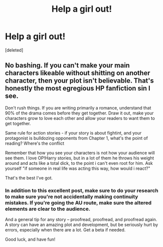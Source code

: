 #+TITLE: Help a girl out!

* Help a girl out!
:PROPERTIES:
:Score: 0
:DateUnix: 1591935299.0
:DateShort: 2020-Jun-12
:FlairText: Discussion
:END:
[deleted]


** No bashing. If you can't make your main characters likeable without shitting on another character, then your plot isn't believable. That's honestly the most egregious HP fanfiction sin I see.

Don't rush things. If you are writing primarily a romance, understand that 90% of the drama comes before they get together. Draw it out, make your characters grow to love each other and allow your readers to want them to get together.

Same rule for action stories - if your story is about fightint, and your protagonist is bulldozing opponents from Chapter 1, what's the point of reading? Where's the conflict

Remember that how you see your characters is not how your audience will see them. I love OP!Harry stories, but in a lot of them he throws his weight around and acts like a total dick, to the point i can't even root for him. Ask yourself "if someone in real life was acting this way, how would i react?"

That's the best I've got.
:PROPERTIES:
:Score: 3
:DateUnix: 1592009636.0
:DateShort: 2020-Jun-13
:END:

*** In addition to this excellent post, make sure to do your research to make sure you're not accidentally making continuity mistakes. If you're going the AU route, make sure the altered elements are clear to the audience.

And a general tip for any story -- proofread, proofread, and proofread again. A story can have an amazing plot and development, but be seriously hurt by errors, especially when there are a lot. Get a beta if needed.

Good luck, and have fun!
:PROPERTIES:
:Author: RandomStuff3829
:Score: 3
:DateUnix: 1592016160.0
:DateShort: 2020-Jun-13
:END:
